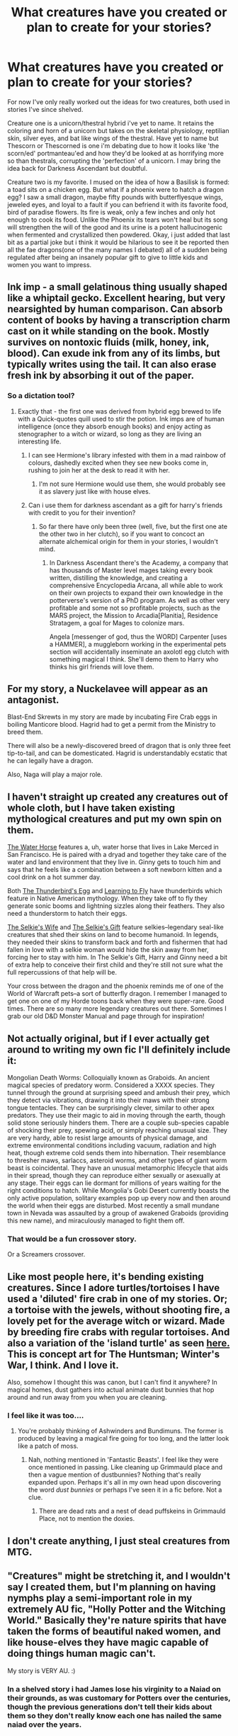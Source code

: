 #+TITLE: What creatures have you created or plan to create for your stories?

* What creatures have you created or plan to create for your stories?
:PROPERTIES:
:Author: viol8er
:Score: 8
:DateUnix: 1520627922.0
:DateShort: 2018-Mar-10
:FlairText: Discussion
:END:
For now I've only really worked out the ideas for two creatures, both used in stories I've since shelved.

Creature one is a unicorn/thestral hybrid i've yet to name. It retains the coloring and horn of a unicorn but takes on the skeletal physiology, reptilian skin, silver eyes, and bat like wings of the thestral. Have yet to name but Thescorn or Thescorned is one i'm debating due to how it looks like 'the scorn/ed' portmanteau'ed and how they'd be looked at as horrifying more so than thestrals, corrupting the 'perfection' of a unicorn. I may bring the idea back for Darkness Ascendant but doubtful.

Creature two is my favorite. I mused on the idea of how a Basilisk is formed: a toad sits on a chicken egg. But what if a phoenix were to hatch a dragon egg? I saw a small dragon, maybe fifty pounds with butterflyesque wings, jeweled eyes, and loyal to a fault if you can befriend it with its favorite food, bird of paradise flowers. Its fire is weak, only a few inches and only hot enough to cook its food. Unlike the Phoenix its tears won't heal but its song will strengthen the will of the good and its urine is a potent hallucinogenic when fermented and crystallized then powdered. Okay, i just added that last bit as a partial joke but i think it would be hilarious to see it be reported then all the fae dragons(one of the many names I debated) all of a sudden being regulated after being an insanely popular gift to give to little kids and women you want to impress.


** Ink imp - a small gelatinous thing usually shaped like a whiptail gecko. Excellent hearing, but very nearsighted by human comparison. Can absorb content of books by having a transcription charm cast on it while standing on the book. Mostly survives on nontoxic fluids (milk, honey, ink, blood). Can exude ink from any of its limbs, but typically writes using the tail. It can also erase fresh ink by absorbing it out of the paper.
:PROPERTIES:
:Author: wordhammer
:Score: 7
:DateUnix: 1520635157.0
:DateShort: 2018-Mar-10
:END:

*** So a dictation tool?
:PROPERTIES:
:Author: viol8er
:Score: 3
:DateUnix: 1520635390.0
:DateShort: 2018-Mar-10
:END:

**** Exactly that - the first one was derived from hybrid egg brewed to life with a Quick-quotes quill used to stir the potion. Ink imps are of human intelligence (once they absorb enough books) and enjoy acting as stenographer to a witch or wizard, so long as they are living an interesting life.
:PROPERTIES:
:Author: wordhammer
:Score: 3
:DateUnix: 1520635919.0
:DateShort: 2018-Mar-10
:END:

***** I can see Hermione's library infested with them in a mad rainbow of colours, dashedly excited when they see new books come in, rushing to join her at the desk to read it with her.
:PROPERTIES:
:Author: viol8er
:Score: 2
:DateUnix: 1520636229.0
:DateShort: 2018-Mar-10
:END:

****** I'm not sure Hermione would use them, she would probably see it as slavery just like with house elves.
:PROPERTIES:
:Score: 1
:DateUnix: 1520717139.0
:DateShort: 2018-Mar-11
:END:


***** Can i use them for darkness ascendant as a gift for harry's friends with credit to you for their invention?
:PROPERTIES:
:Author: viol8er
:Score: 1
:DateUnix: 1520636513.0
:DateShort: 2018-Mar-10
:END:

****** So far there have only been three (well, five, but the first one ate the other two in her clutch), so if you want to concoct an alternate alchemical origin for them in your stories, I wouldn't mind.
:PROPERTIES:
:Author: wordhammer
:Score: 2
:DateUnix: 1520638044.0
:DateShort: 2018-Mar-10
:END:

******* In Darkness Ascendant there's the Academy, a company that has thousands of Master level mages taking every book written, distilling the knowledge, and creating a comprehensive Encyclopedia Arcana, all while able to work on their own projects to expand their own knowledge in the potterverse's version of a PhD program. As well as other very profitable and some not so profitable projects, such as the MARS project, the Mission to Arcadia[Planitia], Residence Stratagem, a goal for Mages to colonize mars.

Angela [messenger of god, thus the WORD] Carpenter [uses a HAMMER], a muggleborn working in the experimental pets section will accidentally inseminate an axolotl egg clutch with something magical I think. She'll demo them to Harry who thinks his girl friends will love them.
:PROPERTIES:
:Author: viol8er
:Score: 2
:DateUnix: 1520639332.0
:DateShort: 2018-Mar-10
:END:


** For my story, a Nuckelavee will appear as an antagonist.

Blast-End Skrewts in my story are made by incubating Fire Crab eggs in boiling Manticore blood. Hagrid had to get a permit from the Ministry to breed them.

There will also be a newly-discovered breed of dragon that is only three feet tip-to-tail, and can be domesticated. Hagrid is understandably ecstatic that he can legally have a dragon.

Also, Naga will play a major role.
:PROPERTIES:
:Author: Jahoan
:Score: 5
:DateUnix: 1520633039.0
:DateShort: 2018-Mar-10
:END:


** I haven't straight up created any creatures out of whole cloth, but I have taken existing mythological creatures and put my own spin on them.

[[http://archiveofourown.org/works/7619716][The Water Horse]] features a, uh, water horse that lives in Lake Merced in San Francisco. He is paired with a dryad and together they take care of the water and land environment that they live in. Ginny gets to touch him and says that he feels like a combination between a soft newborn kitten and a cool drink on a hot summer day.

Both [[http://archiveofourown.org/works/8907268][The Thunderbird's Egg]] and [[http://archiveofourown.org/works/12132915][Learning to Fly]] have thunderbirds which feature in Native American mythology. When they take off to fly they generate sonic booms and lightning sizzles along their feathers. They also need a thunderstorm to hatch their eggs.

[[http://archiveofourown.org/works/8759671][The Selkie's Wife]] and [[http://archiveofourown.org/works/10470342][The Selkie's Gift]] feature selkies--legendary seal-like creatures that shed their skins on land to become humanoid. In legends, they needed their skins to transform back and forth and fishermen that had fallen in love with a selkie woman would hide the skin away from her, forcing her to stay with him. In The Selkie's Gift, Harry and Ginny need a bit of extra help to conceive their first child and they're still not sure what the full repercussions of that help will be.

Your cross between the dragon and the phoenix reminds me of one of the World of Warcraft pets--a sort of butterfly dragon. I remember I managed to get one on one of my Horde toons back when they were super-rare. Good times. There are so many more legendary creatures out there. Sometimes I grab our old D&D Monster Manual and page through for inspiration!
:PROPERTIES:
:Author: jenorama_CA
:Score: 4
:DateUnix: 1520634073.0
:DateShort: 2018-Mar-10
:END:


** Not actually original, but if I ever actually get around to writing my own fic I'll definitely include it:

Mongolian Death Worms: Colloquially known as Graboids. An ancient magical species of predatory worm. Considered a XXXX species. They tunnel through the ground at surprising speed and ambush their prey, which they detect via vibrations, drawing it into their maws with their strong tongue tentacles. They can be surprisingly clever, similar to other apex predators. They use their magic to aid in moving through the earth, though solid stone seriously hinders them. There are a couple sub-species capable of shocking their prey, spewing acid, or simply reaching unusual size. They are very hardy, able to resist large amounts of physical damage, and extreme environmental conditions including vacuum, radiation and high heat, though extreme cold sends them into hibernation. Their resemblance to thresher maws, sarlaccs, asteroid worms, and other types of giant worm beast is coincidental. They have an unusual metamorphic lifecycle that aids in their spread, though they can reproduce either sexually or asexually at any stage. Their eggs can lie dormant for millions of years waiting for the right conditions to hatch. While Mongolia's Gobi Desert currently boasts the only active population, solitary examples pop up every now and then around the world when their eggs are disturbed. Most recently a small mundane town in Nevada was assaulted by a group of awakened Graboids (providing this new name), and miraculously managed to fight them off.
:PROPERTIES:
:Author: A_Rabid_Pie
:Score: 3
:DateUnix: 1520639385.0
:DateShort: 2018-Mar-10
:END:

*** That would be a fun crossover story.

Or a Screamers crossover.
:PROPERTIES:
:Author: viol8er
:Score: 1
:DateUnix: 1520640328.0
:DateShort: 2018-Mar-10
:END:


** Like most people here, it's bending existing creatures. Since I adore turtles/tortoises I have used a 'diluted' fire crab in one of my stories. Or; a tortoise with the jewels, without shooting fire, a lovely pet for the average witch or wizard. Made by breeding fire crabs with regular tortoises. And also a variation of the 'island turtle' as seen [[https://i.pinimg.com/originals/e8/de/fd/e8defd14184da95f59a4181d3b3a162b.jpg][here.]] This is concept art for The Huntsman; Winter's War, I think. And I love it.

Also, somehow I thought this was canon, but I can't find it anywhere? In magical homes, dust gathers into actual animate dust bunnies that hop around and run away from you when you are cleaning.
:PROPERTIES:
:Author: SigeDurinul
:Score: 3
:DateUnix: 1520639430.0
:DateShort: 2018-Mar-10
:END:

*** I feel like it was too....
:PROPERTIES:
:Author: viol8er
:Score: 1
:DateUnix: 1520640349.0
:DateShort: 2018-Mar-10
:END:

**** You're probably thinking of Ashwinders and Bundimuns. The former is produced by leaving a magical fire going for too long, and the latter look like a patch of moss.
:PROPERTIES:
:Author: Jahoan
:Score: 1
:DateUnix: 1520655010.0
:DateShort: 2018-Mar-10
:END:

***** Nah, nothing mentioned in 'Fantastic Beasts'. I feel like they were once mentioned in passing. Like cleaning up Grimmauld place and then a vague mention of dustbunnies? Nothing that's really expanded upon. Perhaps it's all in my own head upon discovering the word /dust bunnies/ or perhaps I've seen it in a fic before. Not a clue.
:PROPERTIES:
:Author: SigeDurinul
:Score: 1
:DateUnix: 1520682820.0
:DateShort: 2018-Mar-10
:END:

****** There are dead rats and a nest of dead puffskeins in Grimmauld Place, not to mention the doxies.
:PROPERTIES:
:Author: Jahoan
:Score: 1
:DateUnix: 1520701431.0
:DateShort: 2018-Mar-10
:END:


** I don't create anything, I just steal creatures from MTG.
:PROPERTIES:
:Author: Full-Paragon
:Score: 3
:DateUnix: 1520641279.0
:DateShort: 2018-Mar-10
:END:


** "Creatures" might be stretching it, and I wouldn't say I created them, but I'm planning on having nymphs play a semi-important role in my extremely AU fic, "Holly Potter and the Witching World." Basically they're nature spirits that have taken the forms of beautiful naked women, and like house-elves they have magic capable of doing things human magic can't.

My story is VERY AU. :)
:PROPERTIES:
:Author: Dina-M
:Score: 3
:DateUnix: 1520649699.0
:DateShort: 2018-Mar-10
:END:

*** In a shelved story i had James lose his virginity to a Naiad on their grounds, as was customary for Potters over the centuries, though the previous generations don't tell their kids about them so they don't really know each one has nailed the same naiad over the years.
:PROPERTIES:
:Author: viol8er
:Score: 1
:DateUnix: 1520652143.0
:DateShort: 2018-Mar-10
:END:


** My fic has several newish creatures. Two new species of dragon have chapter or two of screen time. Mountain Rocs are mentioned in passing, and more. I plan on there being much worse than what I have mentioned. In a way, the Goblet of Fire in my fic is a creature... a twisted sadistic monsterous creature that ravages in the pain and suffering of the contestants...
:PROPERTIES:
:Author: Zerokun11
:Score: 2
:DateUnix: 1520641942.0
:DateShort: 2018-Mar-10
:END:


** Some creatures I've imagined over the years, witch anyone has my permission to use should you want to.

Canadian Silverback Dragon: The Canadian Silverback is the smallest of all dragon species, mejuring only four 4 1/2 feet in length when fully grown. They are blue in colour with a patch of silver running down one end of the back to the other. You can tell the difference between the males and females by color of their horns and claws, they are a darker shade of grey on the males. While they are the most docile of all the dragon species, they are still extremely dangerous. They can be found in the mountainous regions of Canada and the northern US.

Shadowfish: A magical species of fish found in the ocean. While they can be found almost anywhere, but are most common in the water around Africa and India. They are pretty mush harmless and eat marine plants. In appearance they look similar to an angelfish only they are completely black. They are capable of becoming invisible to hide from predators. Their scales are used in the brewing of the invisibility potion.

Quickhund: A breed of magical dog bread in Germany. They started out as regular old German Shepards, but over time through breeding and lots of complicated spell work they have become magical. Basically they are German Shepherds that can run as fast as cheetahs.
:PROPERTIES:
:Score: 1
:DateUnix: 1520720952.0
:DateShort: 2018-Mar-11
:END:
